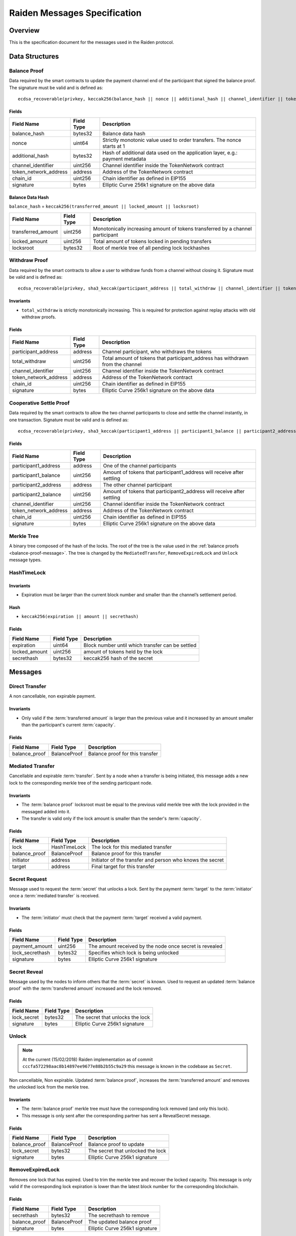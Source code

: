 Raiden Messages Specification
#############################

Overview
========

This is the specification document for the messages used in the Raiden protocol.

Data Structures
===============

.. _balance-proof-message:

Balance Proof
-------------

Data required by the smart contracts to update the payment channel end of the participant that signed the balance proof.
The signature must be valid and is defined as:

::

    ecdsa_recoverable(privkey, keccak256(balance_hash || nonce || additional_hash || channel_identifier || token_network_address || chain_id)

Fields
^^^^^^

+------------------------+------------+--------------------------------------------------------------------------------+
| Field Name             | Field Type |  Description                                                                   |
+========================+============+================================================================================+
|  balance_hash          | bytes32    | Balance data hash                                                              |
+------------------------+------------+--------------------------------------------------------------------------------+
|  nonce                 | uint64     | Strictly monotonic value used to order transfers. The nonce starts at 1        |
+------------------------+------------+--------------------------------------------------------------------------------+
|  additional_hash       | bytes32    | Hash of additional data used on the application layer, e.g.: payment metadata  |
+------------------------+------------+--------------------------------------------------------------------------------+
|  channel_identifier    | uint256    | Channel identifier inside the TokenNetwork contract                            |
+------------------------+------------+--------------------------------------------------------------------------------+
| token_network_address  | address    | Address of the TokenNetwork contract                                           |
+------------------------+------------+--------------------------------------------------------------------------------+
| chain_id               | uint256    | Chain identifier as defined in EIP155                                          |
+------------------------+------------+--------------------------------------------------------------------------------+
|  signature             | bytes      | Elliptic Curve 256k1 signature on the above data                               |
+------------------------+------------+--------------------------------------------------------------------------------+

Balance Data Hash
^^^^^^^^^^^^^^^^^

``balance_hash`` = ``keccak256(transferred_amount || locked_amount || locksroot)``

+------------------------+------------+---------------------------------------------------------------------------------------+
| Field Name             | Field Type |  Description                                                                          |
+========================+============+=======================================================================================+
|  transferred_amount    | uint256    | Monotonically increasing amount of tokens transferred by a channel participant        |
+------------------------+------------+---------------------------------------------------------------------------------------+
|  locked_amount         | uint256    | Total amount of tokens locked in pending transfers                                    |
+------------------------+------------+---------------------------------------------------------------------------------------+
|  locksroot             | bytes32    | Root of merkle tree of all pending lock lockhashes                                    |
+------------------------+------------+---------------------------------------------------------------------------------------+

.. _withdraw-proof-message:

Withdraw Proof
--------------

Data required by the smart contracts to allow a user to withdraw funds from a channel without closing it.
Signature must be valid and is defined as:

::

    ecdsa_recoverable(privkey, sha3_keccak(participant_address || total_withdraw || channel_identifier || token_network_address || chain_id)

Invariants
^^^^^^^^^^

- ``total_withdraw`` is strictly monotonically increasing. This is required for protection against replay attacks with old withdraw proofs.

Fields
^^^^^^

+------------------------+------------+--------------------------------------------------------------------------------+
| Field Name             | Field Type |  Description                                                                   |
+========================+============+================================================================================+
|  participant_address   | address    | Channel participant, who withdraws the tokens                                  |
+------------------------+------------+--------------------------------------------------------------------------------+
|  total_withdraw        | uint256    | Total amount of tokens that participant_address has withdrawn from the channel |
+------------------------+------------+--------------------------------------------------------------------------------+
|  channel_identifier    | uint256    | Channel identifier inside the TokenNetwork contract                            |
+------------------------+------------+--------------------------------------------------------------------------------+
| token_network_address  | address    | Address of the TokenNetwork contract                                           |
+------------------------+------------+--------------------------------------------------------------------------------+
| chain_id               | uint256    | Chain identifier as defined in EIP155                                          |
+------------------------+------------+--------------------------------------------------------------------------------+
|  signature             | bytes      | Elliptic Curve 256k1 signature on the above data                               |
+------------------------+------------+--------------------------------------------------------------------------------+

.. _cooperative-settle-proof-message:

Cooperative Settle Proof
------------------------

Data required by the smart contracts to allow the two channel participants to close and settle the channel instantly, in one transaction.
Signature must be valid and is defined as:

::

    ecdsa_recoverable(privkey, sha3_keccak(participant1_address || participant1_balance || participant2_address || participant2_balance || channel_identifier || token_network_address || chain_id)

Fields
^^^^^^

+------------------------+------------+--------------------------------------------------------------------------------+
| Field Name             | Field Type |  Description                                                                   |
+========================+============+================================================================================+
|  participant1_address  | address    | One of the channel participants                                                |
+------------------------+------------+--------------------------------------------------------------------------------+
|  participant1_balance  | uint256    | Amount of tokens that participant1_address will receive after settling         |
+------------------------+------------+--------------------------------------------------------------------------------+
|  participant2_address  | address    | The other channel participant                                                  |
+------------------------+------------+--------------------------------------------------------------------------------+
|  participant2_balance  | uint256    | Amount of tokens that participant2_address will receive after settling         |
+------------------------+------------+--------------------------------------------------------------------------------+
|  channel_identifier    | uint256    | Channel identifier inside the TokenNetwork contract                            |
+------------------------+------------+--------------------------------------------------------------------------------+
| token_network_address  | address    | Address of the TokenNetwork contract                                           |
+------------------------+------------+--------------------------------------------------------------------------------+
| chain_id               | uint256    | Chain identifier as defined in EIP155                                          |
+------------------------+------------+--------------------------------------------------------------------------------+
|  signature             | bytes      | Elliptic Curve 256k1 signature on the above data                               |
+------------------------+------------+--------------------------------------------------------------------------------+

Merkle Tree
-----------

A binary tree composed of the hash of the locks. The root of the tree is the value used in the :ref:`balance proofs <balance-proof-message>`. The tree is changed by the ``MediatedTransfer``, ``RemoveExpiredLock`` and ``Unlock`` message types.

HashTimeLock
------------

Invariants
^^^^^^^^^^

- Expiration must be larger than the current block number and smaller than the channel’s settlement period.

Hash
^^^^

- ``keccak256(expiration || amount || secrethash)``

Fields
^^^^^^

+----------------------+-------------+------------------------------------------------------------+
| Field Name           | Field Type  |  Description                                               |
+======================+=============+============================================================+
|  expiration          | uint64      | Block number until which transfer can be settled           |
+----------------------+-------------+------------------------------------------------------------+
|  locked_amount       | uint256     | amount of tokens held by the lock                          |
+----------------------+-------------+------------------------------------------------------------+
|  secrethash          | bytes32     | keccak256 hash of the secret                               |
+----------------------+-------------+------------------------------------------------------------+

Messages
========

Direct Transfer
---------------

A non cancellable, non expirable payment.

Invariants
^^^^^^^^^^

- Only valid if the :term:`transferred amount` is larger than the previous value and it increased by an amount smaller than the participant's current :term:`capacity`.

Fields
^^^^^^

+----------------------+---------------+------------------------------------------------------------+
| Field Name           | Field Type    |  Description                                               |
+======================+===============+============================================================+
|  balance_proof       | BalanceProof  | Balance proof for this transfer                            |
+----------------------+---------------+------------------------------------------------------------+

Mediated Transfer
-----------------

Cancellable and expirable :term:`transfer`. Sent by a node when a transfer is being initiated, this message adds a new lock to the corresponding merkle tree of the sending participant node.


Invariants
^^^^^^^^^^

- The :term:`balance proof` locksroot must be equal to the previous valid merkle tree with the lock provided in the messaged added into it.
- The transfer is valid only if the lock amount is smaller than the sender's :term:`capacity`.

Fields
^^^^^^

+----------------------+---------------+------------------------------------------------------------+
| Field Name           | Field Type    |  Description                                               |
+======================+===============+============================================================+
|  lock                | HashTimeLock  | The lock for this mediated transfer                        |
+----------------------+---------------+------------------------------------------------------------+
|  balance_proof       | BalanceProof  | Balance proof for this transfer                            |
+----------------------+---------------+------------------------------------------------------------+
|  initiator           | address       | Initiator of the transfer and person who knows the secret  |
+----------------------+---------------+------------------------------------------------------------+
|  target              | address       | Final target for this transfer                             |
+----------------------+---------------+------------------------------------------------------------+


Secret Request
--------------

Message used to request the :term:`secret` that unlocks a lock. Sent by the payment :term:`target` to the :term:`initiator` once a :term:`mediated transfer` is received.

Invariants
^^^^^^^^^^

- The :term:`initiator` must check that the payment :term:`target` received a valid payment.

Fields
^^^^^^

+----------------------+---------------+------------------------------------------------------------+
| Field Name           | Field Type    |  Description                                               |
+======================+===============+============================================================+
|  payment_amount      | uint256       | The amount received by the node once secret is revealed    |
+----------------------+---------------+------------------------------------------------------------+
|  lock_secrethash     | bytes32       | Specifies which lock is being unlocked                     |
+----------------------+---------------+------------------------------------------------------------+
|  signature           | bytes         | Elliptic Curve 256k1 signature                             |
+----------------------+---------------+------------------------------------------------------------+

Secret Reveal
-------------

Message used by the nodes to inform others that the :term:`secret` is known. Used to request an updated :term:`balance proof` with the :term:`transferred amount` increased and the lock removed.

Fields
^^^^^^

+----------------------+---------------+------------------------------------------------------------+
| Field Name           | Field Type    |  Description                                               |
+======================+===============+============================================================+
|  lock_secret         | bytes32       | The secret that unlocks the lock                           |
+----------------------+---------------+------------------------------------------------------------+
|  signature           | bytes         | Elliptic Curve 256k1 signature                             |
+----------------------+---------------+------------------------------------------------------------+

Unlock
------

.. Note:: At the current (15/02/2018) Raiden implementation as of commit ``cccfa572298aac8b14897ee9677e88b2b55c9a29`` this message is known in the codebase as ``Secret``.

Non cancellable, Non expirable. Updated :term:`balance proof`, increases the :term:`transferred amount` and removes the unlocked lock from the merkle tree.

Invariants
^^^^^^^^^^

- The :term:`balance proof` merkle tree must have the corresponding lock removed (and only this lock).
- This message is only sent after the corresponding partner has sent a RevealSecret message.


Fields
^^^^^^

+----------------------+---------------+------------------------------------------------------------+
| Field Name           | Field Type    |  Description                                               |
+======================+===============+============================================================+
|  balance_proof       | BalanceProof  | Balance proof to update                                    |
+----------------------+---------------+------------------------------------------------------------+
|  lock_secret         | bytes32       | The secret that unlocked the lock                          |
+----------------------+---------------+------------------------------------------------------------+
|  signature           | bytes         | Elliptic Curve 256k1 signature                             |
+----------------------+---------------+------------------------------------------------------------+

RemoveExpiredLock
-----------------

Removes one lock that has expired. Used to trim the merkle tree and recover the locked capacity. This message is only valid if the corresponding lock expiration is lower than the latest block number for the corresponding blockchain.

Fields
^^^^^^

+----------------------+---------------+------------------------------------------------------------+
| Field Name           | Field Type    |  Description                                               |
+======================+===============+============================================================+
|  secrethash          | bytes32       | The secrethash to remove                                   |
+----------------------+---------------+------------------------------------------------------------+
|  balance_proof       | BalanceProof  | The updated balance proof                                  |
+----------------------+---------------+------------------------------------------------------------+
|  signature           | bytes         | Elliptic Curve 256k1 signature                             |
+----------------------+---------------+------------------------------------------------------------+


Specification
=============

The encoding used by the transport layer is independent of this specification, as long as the signatures using the data are encoded in the EVM big endian format.

Transfers
---------

The protocol supports two types of transfers, direct and mediated. A :term:`Direct transfer` is non cancellable and unexpirable, while a :term:`mediated transfer` may be cancelled and can expire.

A mediated transfer is done in two stages, possibly on a series of channels:
- Reserve token :term:`capacity` for a given payment
- Use the reserved token amount to complete payments

Message Flow
------------

Nodes may use direct or mediated transfers to send payments.

Direct Transfer
^^^^^^^^^^^^^^^

A ``DirectTransfer`` does not rely on locks to complete. It is automatically completed once the network packet is sent off. Since Raiden runs on top of an asynchronous network that can not guarantee delivery, transfers can not be completed atomically. The main points to consider about direct transfers are the following:

- The messages are not locked, meaning the envelope :term:`transferred amount` is incremented and the message may be used to withdraw the token. This means that a :term:`sender` is unconditionally transferring the token, regardless of getting a service or not. Trust is assumed among the :term:`sender`/:term:`receiver` to complete the goods transaction.

- The sender must assume the transfer is completed once the message is sent to the network, there is no workaround. The acknowledgement in this case is only used as a synchronization primitive, the payer will only know about the transfer once the message is received.

A succesfull direct transfer involves only 2 messages. The direct transfer message and an ``ACK``. For an Alice - Bob example:

* Alice wants to transfer ``n`` tokens to Bob.
* Alice creates a new transfer with.
    - transferred_amount = ``current_value + n``
    - ``locksroot`` = ``current_locksroot_value``
    - nonce = ``current_value + 1``
* Alice signs the transfer and sends it to Bob and at this point should consider the transfer complete.

Mediated Transfer
^^^^^^^^^^^^^^^^^
A :term:`Mediated Transfer` is a hash-time-locked transfer. Currently raiden supports only one type of lock. The lock has an amount that is being transferred, a :term:`secrethash` used to verify the secret that unlocks it, and a :term:`lock expiration` to determine its validity.

Mediated transfers have an :term:`initiator` and a :term:`target` and a number of hops in between. The number of hops can also be zero as these transfers can also be sent to a direct partner. Assuming ``N`` number of hops a mediated transfer will require ``6N + 8`` messages to complete. These are:

- ``N + 1`` mediated or refund messages
- ``1`` secret request
- ``N + 1`` secret reveal
- ``N + 1`` secret
- ``3N + 4`` ACK

For the simplest Alice - Bob example:

- Alice wants to transfer ``n`` tokens to Bob.
- Alice creates a new transfer with:
    * transferred_amount = ``current_value``
    * lock = ``Lock(n, hash(secret), expiration)``
    * locked_amount = ``updated value containing the lock amount``
    * locksroot = ``updated value containing the lock``
    * nonce = ``current_value + 1``
- Alice signs the transfer and sends it to Bob.
- Bob requests the secret that can be used for withdrawing the transfer by sending a ``SecretRequest`` message.
- Alice sends the ``RevealSecret`` to Bob and at this point she must assume the transfer is complete.
- Bob receives the secret and at this point has effectively secured the transfer of ``n`` tokens to his side.
- Bob sends a ``RevealSecret`` message back to Alice to inform her that the secret is known and acts as a request for off-chain synchronization.
- Finally Alice sends a ``Secret`` message to Bob. This acts also as a synchronization message informing Bob that the lock will be removed from the merkle tree and that the transferred_amount and locksroot values are updated.

**Mediated Transfer - Best Case Scenario**

In the best case scenario, all Raiden nodes are online and send the final balance proofs off-chain.

.. image:: diagrams/RaidenClient_mediated_transfer_good.png
    :alt: Mediated Transfer Good Behaviour
    :width: 900px

**Mediated Transfer - Worst Case Scenario**

In case a Raiden node goes offline or does not send the final balance proof to its payee, then the payee can register the ``secret`` on-chain, in the ``SecretRegistry`` smart contract before the ``secret`` expires. This can be used to ``unlock`` the lock on-chain after the channel is settled.

.. image:: diagrams/RaidenClient_mediated_transfer_secret_reveal.png
    :alt: Mediated Transfer Bad Behaviour
    :width: 900px
